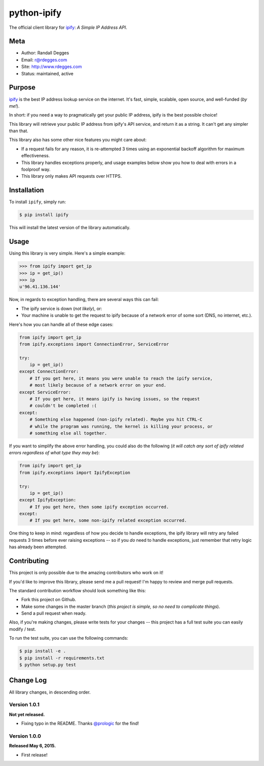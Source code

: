 python-ipify
============

The official client library for `ipify <http://www.ipify.org/>`_: *A Simple IP
Address API*.

.. image:: https://img.shields.io/pypi/v/ipify.svg
    :alt: python-ipify Release
    :target: https://pypi.python.org/pypi/ipify

.. image:: https://img.shields.io/pypi/dm/ipify.svg
    :alt: python-ipify Downloads
    :target: https://pypi.python.org/pypi/ipify

.. image:: https://img.shields.io/travis/rdegges/python-ipify.svg
    :alt: python-ipify Build
    :target: https://travis-ci.org/rdegges/python-ipify

.. image:: https://coveralls.io/repos/rdegges/python-ipify/badge.svg?branch=master
    :target: https://coveralls.io/r/rdegges/python-ipify?branch=master


Meta
----

- Author: Randall Degges
- Email: r@rdegges.com
- Site: http://www.rdegges.com
- Status: maintained, active


Purpose
-------

`ipify <http://www.ipify.org/>`_ is the best IP address lookup service on the
internet.  It's fast, simple, scalable, open source, and well-funded (*by me!*).

In short: if you need a way to pragmatically get your public IP address, ipify
is the best possible choice!

This library will retrieve your public IP address from ipify's API service, and
return it as a string.  It can't get any simpler than that.

This library also has some other nice features you might care about:

- If a request fails for any reason, it is re-attempted 3 times using an
  exponential backoff algorithm for maximum effectiveness.
- This library handles exceptions properly, and usage examples below show you
  how to deal with errors in a foolproof way.
- This library only makes API requests over HTTPS.


Installation
------------

To install ``ipify``, simply run:

.. code-block:: console

    $ pip install ipify

This will install the latest version of the library automatically.


Usage
-----

Using this library is very simple.  Here's a simple example:

.. code-block:: python

    >>> from ipify import get_ip
    >>> ip = get_ip()
    >>> ip
    u'96.41.136.144'

Now, in regards to exception handling, there are several ways this can fail:

- The ipify service is down (*not likely*), or:
- Your machine is unable to get the request to ipify because of a network error
  of some sort (DNS, no internet, etc.).

Here's how you can handle all of these edge cases:

.. code-block:: python

    from ipify import get_ip
    from ipify.exceptions import ConnectionError, ServiceError

    try:
        ip = get_ip()
    except ConnectionError:
        # If you get here, it means you were unable to reach the ipify service,
        # most likely because of a network error on your end.
    except ServiceError:
        # If you get here, it means ipify is having issues, so the request
        # couldn't be completed :(
    except:
        # Something else happened (non-ipify related). Maybe you hit CTRL-C
        # while the program was running, the kernel is killing your process, or
        # something else all together.

If you want to simplify the above error handling, you could also do the
following (*it will catch any sort of ipify related errors regardless of what
type they may be*):

.. code-block:: python

    from ipify import get_ip
    from ipify.exceptions import IpifyException

    try:
        ip = get_ip()
    except IpifyException:
        # If you get here, then some ipify exception occurred.
    except:
        # If you get here, some non-ipify related exception occurred.

One thing to keep in mind: regardless of how you decide to handle exceptions,
the ipify library will retry any failed requests 3 times before ever raising
exceptions -- so if you *do* need to handle exceptions, just remember that retry
logic has already been attempted.


Contributing
------------

This project is only possible due to the amazing contributors who work on it!

If you'd like to improve this library, please send me a pull request! I'm happy
to review and merge pull requests.

The standard contribution workflow should look something like this:

- Fork this project on Github.
- Make some changes in the master branch (*this project is simple, so no need to
  complicate things*).
- Send a pull request when ready.

Also, if you're making changes, please write tests for your changes -- this
project has a full test suite you can easily modify / test.

To run the test suite, you can use the following commands:

.. code-block:: console

    $ pip install -e .
    $ pip install -r requirements.txt
    $ python setup.py test


Change Log
----------

All library changes, in descending order.


Version 1.0.1
*************

**Not yet released.**

- Fixing typo in the README.  Thanks `@prologic <https://github.com/prologic>`_
  for the find!


Version 1.0.0
*************

**Released May 6, 2015.**

- First release!
